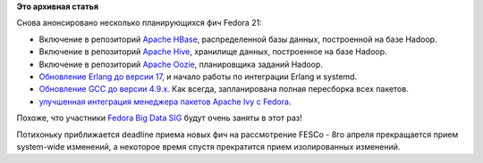 .. title: Новые фичи Fedora 21
.. slug: Новые-фичи-fedora-21-0
.. date: 2014-04-01 13:22:21
.. tags: hadoop, erlang, systemd, gcc
.. category: Fedora Changes
.. link:
.. description:
.. type: text
.. author: Peter Lemenkov

**Это архивная статья**


Снова анонсировано несколько планирующихся фич Fedora 21:

- Включение в репозиторий `Apache HBase
  <https://fedoraproject.org/wiki/Changes/ApacheHBase>`__, распределенной базы
  данных, построенной на базе Hadoop.

- Включение в репозиторий `Apache Hive
  <https://fedoraproject.org/wiki/Changes/ApacheHive>`__, хранилище данных,
  построенное на базе Hadoop.

- Включение в репозиторий `Apache Oozie
  <https://fedoraproject.org/wiki/Changes/ApacheOozie>`__, планировщика заданий
  Hadoop.

- `Обновление Erlang до версии 17
  <https://fedoraproject.org/wiki/Changes/BetterErlangSupport>`__, и начало
  работы по интеграции Erlang и systemd.

- `Обновление GCC до версии 4.9.x
  <https://fedoraproject.org/wiki/Changes/GCC49>`__. Как всегда, запланирована
  полная пересборка всех пакетов.

- `улучшенная интеграция менеджера пакетов Apache Ivy с Fedora
  <https://fedoraproject.org/wiki/Changes/ImprovedIvyPackaging>`__.

Похоже, что участники `Fedora Big Data SIG
<https://fedoraproject.org/wiki/SIGs/bigdata>`__ будут очень заняты в этот раз!

Потихоньку приближается deadline приема новых фич на рассмотрение FESCo - 8го
апреля прекращается прием system-wide изменений, а некоторое время спустя
прекратится прием изолированных изменений.
